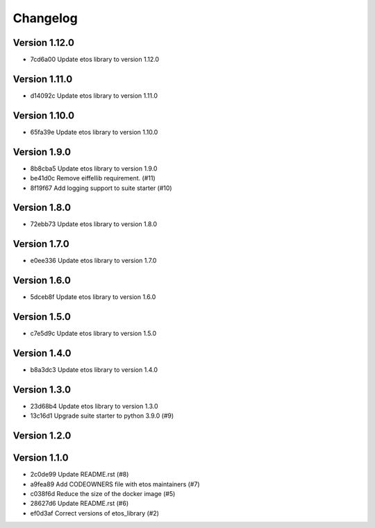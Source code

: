=========
Changelog
=========

Version 1.12.0
--------------

- 7cd6a00 Update etos library to version 1.12.0

Version 1.11.0
--------------

- d14092c Update etos library to version 1.11.0

Version 1.10.0
--------------

- 65fa39e Update etos library to version 1.10.0

Version 1.9.0
-------------

- 8b8cba5 Update etos library to version 1.9.0
- be41d0c Remove eiffellib requirement. (#11)
- 8f19f67 Add logging support to suite starter (#10)

Version 1.8.0
-------------

- 72ebb73 Update etos library to version 1.8.0

Version 1.7.0
-------------

- e0ee336 Update etos library to version 1.7.0

Version 1.6.0
-------------

- 5dceb8f Update etos library to version 1.6.0

Version 1.5.0
-------------

- c7e5d9c Update etos library to version 1.5.0

Version 1.4.0
-------------

- b8a3dc3 Update etos library to version 1.4.0

Version 1.3.0
-------------

- 23d68b4 Update etos library to version 1.3.0
- 13c16d1 Upgrade suite starter to python 3.9.0 (#9)

Version 1.2.0
-------------


Version 1.1.0
-------------

- 2c0de99 Update README.rst (#8)
- a9fea89 Add CODEOWNERS file with etos maintainers (#7)
- c038f6d Reduce the size of the docker image (#5)
- 28627d6 Update README.rst (#6)
- ef0d3af Correct versions of etos_library (#2)
